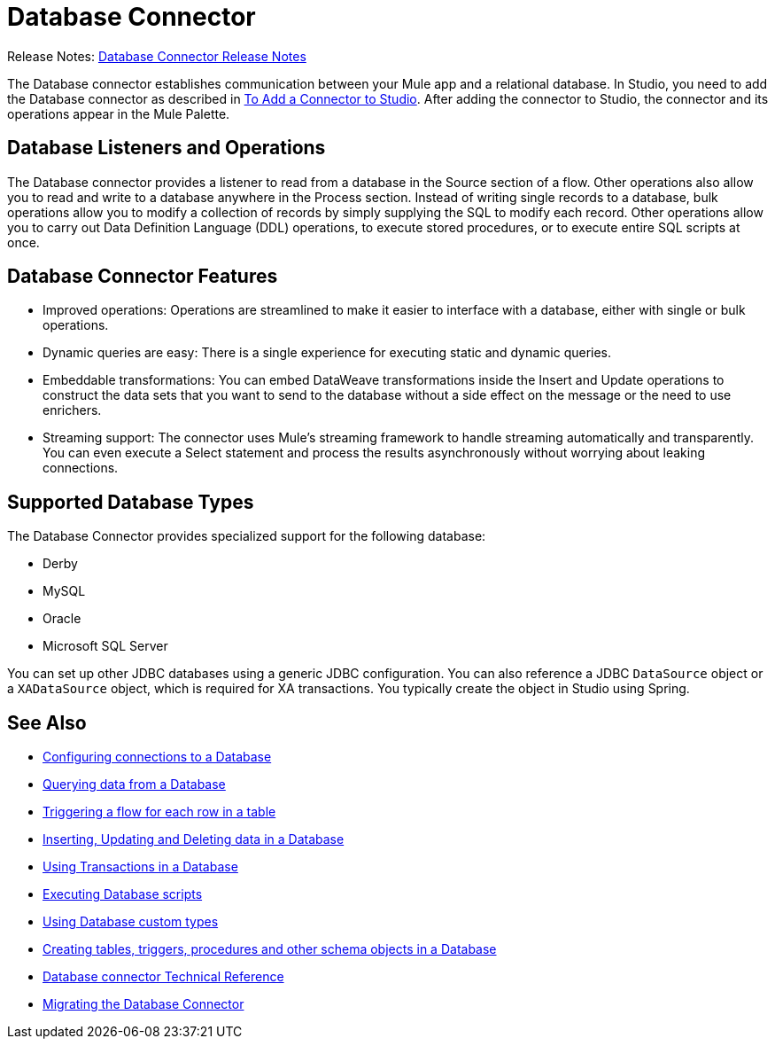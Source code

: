 = Database Connector

Release Notes: link:/release-notes/connector-db[Database Connector Release Notes]

The Database connector establishes communication between your Mule app and a relational database. In Studio, you need to add the Database connector as described in link:common-add-module-task[To Add a Connector to Studio]. After adding the connector to Studio, the connector and its operations appear in the Mule Palette.

//TODO? WHAT ABOUT DESIGN CENTER/FLOW DESIGNER?

== Database Listeners and Operations
The Database connector provides a listener to read from a database in the Source section of a flow. Other operations also allow you to read and write to a database anywhere in the Process section. Instead of writing single records to a database, bulk operations allow you to modify a collection of records by simply supplying the SQL to modify each record. Other operations allow you to carry out Data Definition Language (DDL) operations, to execute stored procedures, or to execute entire SQL scripts at once. 

== Database Connector Features

* Improved operations: Operations are streamlined to make it easier to interface with a database, either with single or bulk operations. 
* Dynamic queries are easy: There is a single experience for executing static and dynamic queries.
* Embeddable transformations: You can embed DataWeave transformations inside the Insert and Update operations to construct the data sets that you want to send to the database without a side effect on the message or the need to use enrichers.
* Streaming support: The connector uses Mule’s streaming framework to handle streaming automatically and transparently. You can even execute a Select statement and process the results asynchronously without worrying about leaking connections.

== Supported Database Types
The Database Connector provides specialized support for the following database:

* Derby
* MySQL
* Oracle
* Microsoft SQL Server

You can set up other JDBC databases using a generic JDBC configuration. You can also reference a JDBC `DataSource` object or a `XADataSource` object, which is required for XA transactions. You typically create the object in Studio using Spring.



== See Also

// * link:[Mule 4 streaming]

* link:db-configure-connection[Configuring connections to a Database]
* link:db-connector-query[Querying data from a Database]
* link:db-connector-trigger[Triggering a flow for each row in a table]
* link:db-connector-insert-update-delete[Inserting, Updating and Deleting data in a Database]
* link:db-connector-transactions-ref[Using Transactions in a Database]
* link:db-connector-execute-script-ref[Executing Database scripts]
* link:db-connector-datatypes-ref[Using Database custom types]
* link:db-connector-ddl[Creating tables, triggers, procedures and other schema objects in a Database]
* link:database-documentation[Database connector Technical Reference]
* link:/mule4-user-guide/v/4.1/migration-connectors-database[Migrating the Database Connector]
